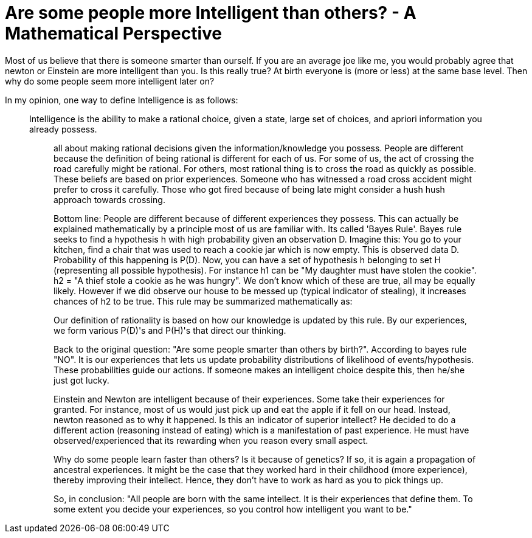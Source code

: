 = Are some people more Intelligent than others? - A Mathematical Perspective
:hp-tags: light bulb, migrated

Most of us believe that there is someone smarter than ourself. If you are an average joe like me, you would probably agree that newton or Einstein are more intelligent than you. 
Is this really true? At birth everyone is (more or less) at the same base level. Then why do some people seem more intelligent later on?

In my opinion, one way to define Intelligence is as follows:

[quote]
_______________________________________________________________________
Intelligence is the ability to make a rational choice, given a state, large set of choices, and apriori information you already possess.
___________________________________________________________________________________________________________________________________________

all about making rational decisions given the information/knowledge you possess. People are different because the definition of being rational is different for each of us. For some of us, the act of crossing the road carefully might be rational. For others, most rational thing is to cross the road as quickly as possible. These beliefs are based on prior experiences. Someone who has witnessed a road cross accident might prefer to cross it carefully. Those who got fired because of being late might consider a hush hush approach towards crossing.

Bottom line: People are different because of different experiences they possess. This can actually be explained mathematically by a principle most of us are familiar with. Its called 'Bayes Rule'. Bayes rule seeks to find a hypothesis h with high probability given an observation D. Imagine this: You go to your kitchen, find a chair that was used to reach a cookie jar which is now empty. This is observed data D. Probability of this happening is P(D). Now, you can have a set of hypothesis h belonging to set H (representing all possible hypothesis). For instance h1 can be "My daughter must have stolen the cookie". h2 = "A thief stole a cookie as he was hungry". We don't know which of these are true, all may be equally likely. However if we did observe our house to be messed up (typical indicator of stealing), it increases chances of h2 to be true. This rule may be summarized mathematically as:


Our definition of rationality is based on how our knowledge is updated by this rule. By our experiences, we form various P(D)'s and P(H)'s that direct our thinking.

Back to the original question: "Are some people smarter than others by birth?". According to bayes rule "NO". It is our experiences that lets us update probability distributions of likelihood of events/hypothesis. These probabilities guide our actions. If someone makes an intelligent choice despite this, then he/she just got lucky.

Einstein and Newton are intelligent because of their experiences. Some take their experiences for granted. For instance, most of us would just pick up and eat the apple if it fell on our head. Instead, newton reasoned as to why it happened. Is this an indicator of superior intellect? He decided to do a different action (reasoning instead of eating) which is a manifestation of past experience. He must have observed/experienced that its rewarding when you reason every small aspect.

Why do some people learn faster than others? Is it because of genetics? If so, it is again a propagation of ancestral experiences. It might be the case that they worked hard in their childhood (more experience), thereby improving their intellect. Hence, they don't have to work as hard as you to pick things up.

So, in conclusion: "All people are born with the same intellect. It is their experiences that define them. To some extent you decide your experiences, so you control how intelligent you want to be."
